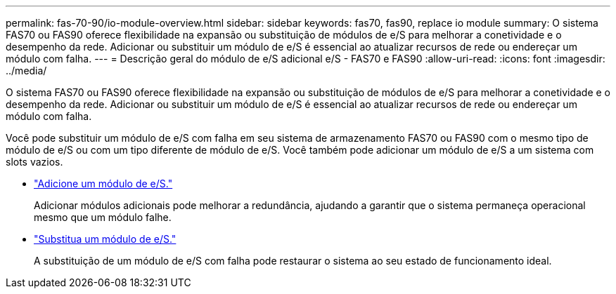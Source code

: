 ---
permalink: fas-70-90/io-module-overview.html 
sidebar: sidebar 
keywords: fas70, fas90, replace io module 
summary: O sistema FAS70 ou FAS90 oferece flexibilidade na expansão ou substituição de módulos de e/S para melhorar a conetividade e o desempenho da rede. Adicionar ou substituir um módulo de e/S é essencial ao atualizar recursos de rede ou endereçar um módulo com falha. 
---
= Descrição geral do módulo de e/S adicional e/S - FAS70 e FAS90
:allow-uri-read: 
:icons: font
:imagesdir: ../media/


[role="lead"]
O sistema FAS70 ou FAS90 oferece flexibilidade na expansão ou substituição de módulos de e/S para melhorar a conetividade e o desempenho da rede. Adicionar ou substituir um módulo de e/S é essencial ao atualizar recursos de rede ou endereçar um módulo com falha.

Você pode substituir um módulo de e/S com falha em seu sistema de armazenamento FAS70 ou FAS90 com o mesmo tipo de módulo de e/S ou com um tipo diferente de módulo de e/S. Você também pode adicionar um módulo de e/S a um sistema com slots vazios.

* link:io-module-add.html["Adicione um módulo de e/S."]
+
Adicionar módulos adicionais pode melhorar a redundância, ajudando a garantir que o sistema permaneça operacional mesmo que um módulo falhe.

* link:io-module-replace.html["Substitua um módulo de e/S."]
+
A substituição de um módulo de e/S com falha pode restaurar o sistema ao seu estado de funcionamento ideal.


